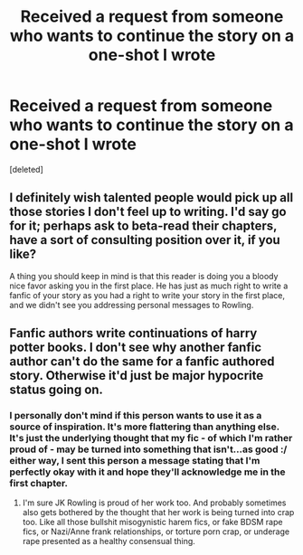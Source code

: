 #+TITLE: Received a request from someone who wants to continue the story on a one-shot I wrote

* Received a request from someone who wants to continue the story on a one-shot I wrote
:PROPERTIES:
:Score: 1
:DateUnix: 1559680337.0
:DateShort: 2019-Jun-05
:FlairText: Discussion
:END:
[deleted]


** I definitely wish talented people would pick up all those stories I don't feel up to writing. I'd say go for it; perhaps ask to beta-read their chapters, have a sort of consulting position over it, if you like?

A thing you should keep in mind is that this reader is doing you a bloody nice favor asking you in the first place. He has just as much right to write a fanfic of your story as you had a right to write your story in the first place, and we didn't see you addressing personal messages to Rowling.
:PROPERTIES:
:Author: Achille-Talon
:Score: 16
:DateUnix: 1559681265.0
:DateShort: 2019-Jun-05
:END:


** Fanfic authors write continuations of harry potter books. I don't see why another fanfic author can't do the same for a fanfic authored story. Otherwise it'd just be major hypocrite status going on.
:PROPERTIES:
:Author: MsGracefulSwan
:Score: 5
:DateUnix: 1559682966.0
:DateShort: 2019-Jun-05
:END:

*** I personally don't mind if this person wants to use it as a source of inspiration. It's more flattering than anything else. It's just the underlying thought that my fic - of which I'm rather proud of - may be turned into something that isn't...as good :/ either way, I sent this person a message stating that I'm perfectly okay with it and hope they'll acknowledge me in the first chapter.
:PROPERTIES:
:Score: 3
:DateUnix: 1559683340.0
:DateShort: 2019-Jun-05
:END:

**** I'm sure JK Rowling is proud of her work too. And probably sometimes also gets bothered by the thought that her work is being turned into crap too. Like all those bullshit misogynistic harem fics, or fake BDSM rape fics, or Nazi/Anne frank relationships, or torture porn crap, or underage rape presented as a healthy consensual thing.
:PROPERTIES:
:Author: MsGracefulSwan
:Score: 5
:DateUnix: 1559685748.0
:DateShort: 2019-Jun-05
:END:
